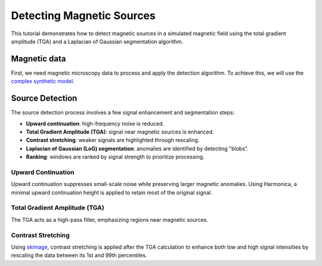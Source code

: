 Detecting Magnetic Sources
==========================

This tutorial demonstrates how to detect magnetic sources in a simulated 
magnetic field using the total gradient amplitude (TGA) and a 
Laplacian of Gaussian segmentation algorithm.

Magnetic data
-------------

First, we need magnetic microscopy data to process and apply the detection 
algorithm. To achieve this, we will use the 
`complex synthetic  model <https://www.fatiando.org/magali/latest/tutorial/creating_synthetic_data.html#simulating-a-complex-dipole-distribution>`_.

.. jupyter-execute::

        import numpy as np
        import verde as vd
        import magali as mg
        import harmonica as hm

        sensor_sample_distance = 5.0  # µm
        region = [0, 2000, 0, 2000]  # µm
        spacing = 2  # µm

        true_inclination = 30  # degrees
        true_declination = 40  # degrees
        true_dispersion_angle = 5  # degrees
        size = 100  # number of random dipoles

        directions_inclination, directions_declination = mg.random_directions(
            true_inclination,
            true_declination,
            true_dispersion_angle,
            size=size,
            random_state=5,
        )

        dipoles_amplitude = abs(np.random.normal(0, 100, size)) * 1.0e-14

        dipole_coordinates = (
            np.concatenate([np.random.randint(30, 1970, size), [1250, 1300, 500]]),  # x
            np.concatenate([np.random.randint(30, 1970, size), [500, 1750, 1000]]),  # y
            np.concatenate([np.random.randint(-20, -1, size), [-15, -15, -30]]),     # z
        )

        dipole_moments = hm.magnetic_angles_to_vec(
            inclination=np.concatenate([directions_inclination, [10, -10, -5]]),
            declination=np.concatenate([directions_declination, [10, 170, 190]]),
            intensity=np.concatenate([dipoles_amplitude, [5e-11, 5e-11, 5e-11]]),
        )

        data = mg.dipole_bz_grid(
            region, spacing, sensor_sample_distance,
            dipole_coordinates, dipole_moments
        )

        data.plot.pcolormesh(cmap="seismic", vmin=-5000, vmax=5000)

Source Detection
----------------

The source detection process involves a few signal enhancement and 
segmentation steps:

- **Upward continuation**: high-frequency noise is reduced.
- **Total Gradient Amplitude (TGA)**: signal near magnetic sources is enhanced.
- **Contrast stretching**: weaker signals are highlighted through rescaling.
- **Laplacian of Gaussian (LoG) segmentation**: anomalies are identified by detecting "blobs".
- **Ranking**: windows are ranked by signal strength to prioritize processing.

Upward Continuation
```````````````````

Upward continuation suppresses small-scale noise while preserving larger magnetic anomalies.  
Using Harmonica, a minimal upward continuation height is applied to retain most of
the original signal.

.. jupyter-execute::

    height_difference = 5
    data_up = (
        hm.upward_continuation(data, height_difference)
        .assign_attrs(data.attrs)
        .assign_coords(x=data.x, y=data.y)
        .assign_coords(z=data.z + height_difference)
    )
    data_up.plot.pcolormesh(cmap="seismic", vmin=-50000, vmax=50000)

Total Gradient Amplitude (TGA)
``````````````````````````````

The TGA acts as a high-pass filter, emphasizing regions near magnetic sources.

.. jupyter-execute::

    data_tga = mg.total_gradient_amplitude_grid(data_up)
    data_tga.plot.pcolormesh(cmap="seismic")

Contrast Stretching
```````````````````

Using `skimage <https://scikit-image.org/docs/stable/api/skimage.html>`_, 
contrast stretching is applied after the TGA calculation to enhance both low 
and high signal intensities by rescaling the data between its 1st and 
99th percentiles.

.. jupyter-execute::

    import skimage.exposure

    data_stretched = skimage.exposure.rescale_intensity(
        data_tga, 
        in_range=tuple(np.percentile(data_tga, (1, 99))),
    )
    data_stretched.plot.pcolormesh(cmap="seismic")